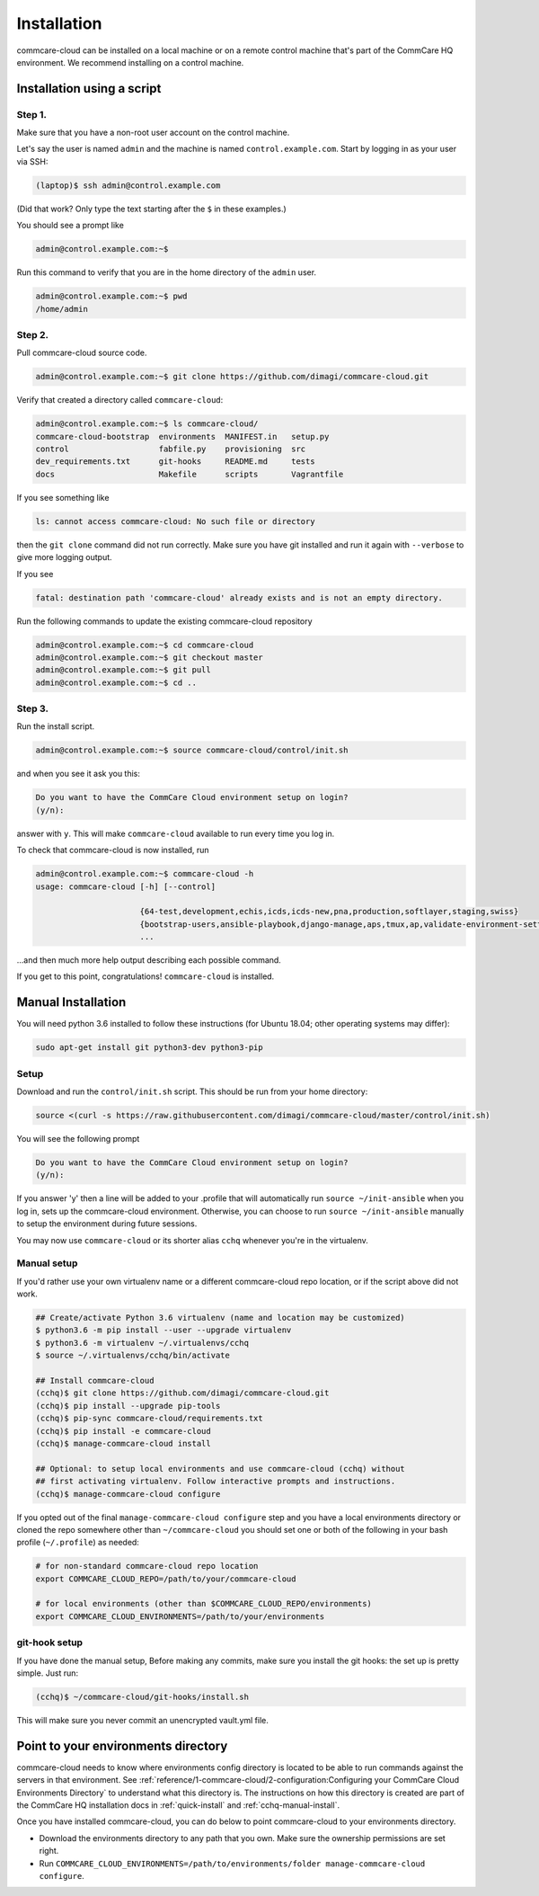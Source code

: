 .. _cchq-installation:

Installation
============

commcare-cloud can be installed on a local machine or on a remote control machine that's part of the CommCare HQ environment. We recommend installing on a control machine.

Installation using a script
---------------------------

Step 1.
^^^^^^^

Make sure that you have a non-root user account on the control machine.

Let's say the user is named ``admin`` and the machine
is named ``control.example.com``. Start by logging in as your user via SSH:

.. code-block:: bash

   (laptop)$ ssh admin@control.example.com

(Did that work? Only type the text starting after the ``$`` in these examples.)

You should see a prompt like

.. code-block:: bash

   admin@control.example.com:~$

Run this command to verify that you are in the home directory of the ``admin`` user.

.. code-block:: bash

   admin@control.example.com:~$ pwd
   /home/admin

Step 2.
^^^^^^^

Pull commcare-cloud source code.

.. code-block:: bash

   admin@control.example.com:~$ git clone https://github.com/dimagi/commcare-cloud.git

Verify that created a directory called ``commcare-cloud``\ :

.. code-block:: bash

   admin@control.example.com:~$ ls commcare-cloud/
   commcare-cloud-bootstrap  environments  MANIFEST.in   setup.py
   control                   fabfile.py    provisioning  src
   dev_requirements.txt      git-hooks     README.md     tests
   docs                      Makefile      scripts       Vagrantfile

If you see something like

.. code-block:: bash

   ls: cannot access commcare-cloud: No such file or directory

then the ``git clone`` command did not run correctly.
Make sure you have git installed and run it again
with ``--verbose`` to give more logging output.

If you see

.. code-block:: bash

   fatal: destination path 'commcare-cloud' already exists and is not an empty directory.

Run the following commands to update the existing commcare-cloud repository

.. code-block:: bash

   admin@control.example.com:~$ cd commcare-cloud
   admin@control.example.com:~$ git checkout master
   admin@control.example.com:~$ git pull
   admin@control.example.com:~$ cd ..

Step 3.
^^^^^^^

Run the install script.

.. code-block:: bash

   admin@control.example.com:~$ source commcare-cloud/control/init.sh

and when you see it ask you this:

.. code-block:: bash

   Do you want to have the CommCare Cloud environment setup on login?
   (y/n):

answer with ``y``.
This will make ``commcare-cloud`` available to run every time you log in.

To check that commcare-cloud is now installed, run

.. code-block:: bash

   admin@control.example.com:~$ commcare-cloud -h
   usage: commcare-cloud [-h] [--control]

                         {64-test,development,echis,icds,icds-new,pna,production,softlayer,staging,swiss}
                         {bootstrap-users,ansible-playbook,django-manage,aps,tmux,ap,validate-environment-settings,deploy-stack,service,update-supervisor-confs,update-users,ping,migrate_couchdb,lookup,run-module,update-config,mosh,after-reboot,ssh,downtime,fab,update-local-known-hosts,migrate-couchdb,run-shell-command}
                         ...

...and then much more help output describing each possible command.


If you get to this point, congratulations! ``commcare-cloud`` is installed.

Manual Installation
-------------------

You will need python 3.6 installed to follow these instructions (for
Ubuntu 18.04; other operating systems may differ):

.. code-block::

   sudo apt-get install git python3-dev python3-pip

Setup
^^^^^

Download and run the ``control/init.sh`` script. This should be run from your home directory:

.. code-block::

   source <(curl -s https://raw.githubusercontent.com/dimagi/commcare-cloud/master/control/init.sh)

You will see the following prompt

.. code-block::

   Do you want to have the CommCare Cloud environment setup on login?
   (y/n):

If you answer 'y' then a line will be added to your .profile that will automatically run ``source ~/init-ansible``
when you log in, sets up the commcare-cloud environment.
Otherwise, you can choose to run ``source ~/init-ansible`` manually to setup the environment during future sessions.

You may now use ``commcare-cloud`` or its shorter alias ``cchq`` whenever you're in the virtualenv.

Manual setup
^^^^^^^^^^^^

If you'd rather use your own virtualenv name or a different commcare-cloud repo
location, or if the script above did not work.

.. code-block:: sh

   ## Create/activate Python 3.6 virtualenv (name and location may be customized)
   $ python3.6 -m pip install --user --upgrade virtualenv
   $ python3.6 -m virtualenv ~/.virtualenvs/cchq
   $ source ~/.virtualenvs/cchq/bin/activate

   ## Install commcare-cloud
   (cchq)$ git clone https://github.com/dimagi/commcare-cloud.git
   (cchq)$ pip install --upgrade pip-tools
   (cchq)$ pip-sync commcare-cloud/requirements.txt
   (cchq)$ pip install -e commcare-cloud
   (cchq)$ manage-commcare-cloud install

   ## Optional: to setup local environments and use commcare-cloud (cchq) without
   ## first activating virtualenv. Follow interactive prompts and instructions.
   (cchq)$ manage-commcare-cloud configure

If you opted out of the final ``manage-commcare-cloud configure`` step and you
have a local environments directory or cloned the repo somewhere other than
``~/commcare-cloud`` you should set one or both of the following in your bash
profile (\ ``~/.profile``\ ) as needed:

.. code-block:: sh

   # for non-standard commcare-cloud repo location
   export COMMCARE_CLOUD_REPO=/path/to/your/commcare-cloud

   # for local environments (other than $COMMCARE_CLOUD_REPO/environments)
   export COMMCARE_CLOUD_ENVIRONMENTS=/path/to/your/environments

git-hook setup
^^^^^^^^^^^^^^

If you have done the manual setup, Before making any commits, make sure you install the git hooks:
the set up is pretty simple. Just run:

.. code-block::

   (cchq)$ ~/commcare-cloud/git-hooks/install.sh

This will make sure you never commit an unencrypted vault.yml file.


Point to your environments directory
------------------------------------

commcare-cloud needs to know where environments config directory is located to be able to run commands against the servers in that environment. See :ref:`reference/1-commcare-cloud/2-configuration:Configuring your CommCare Cloud Environments Directory` to understand what this directory is. The instructions on how this directory is created are part of the CommCare HQ installation docs in :ref:`quick-install` and :ref:`cchq-manual-install`.

Once you have installed commcare-cloud, you can do below to point commcare-cloud to your environments directory.

* Download the environments directory to any path that you own. Make sure the ownership permissions are set right.
* Run ``COMMCARE_CLOUD_ENVIRONMENTS=/path/to/environments/folder manage-commcare-cloud configure``.
